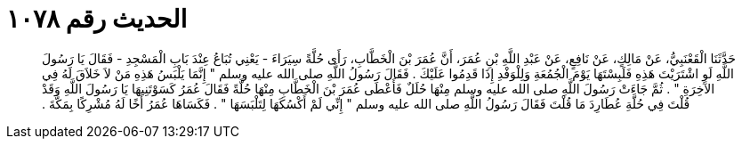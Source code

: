 
= الحديث رقم ١٠٧٨

[quote.hadith]
حَدَّثَنَا الْقَعْنَبِيُّ، عَنْ مَالِكٍ، عَنْ نَافِعٍ، عَنْ عَبْدِ اللَّهِ بْنِ عُمَرَ، أَنَّ عُمَرَ بْنَ الْخَطَّابِ، رَأَى حُلَّةً سِيَرَاءَ - يَعْنِي تُبَاعُ عِنْدَ بَابِ الْمَسْجِدِ - فَقَالَ يَا رَسُولَ اللَّهِ لَوِ اشْتَرَيْتَ هَذِهِ فَلَبِسْتَهَا يَوْمَ الْجُمُعَةِ وَلِلْوَفْدِ إِذَا قَدِمُوا عَلَيْكَ ‏.‏ فَقَالَ رَسُولُ اللَّهِ صلى الله عليه وسلم ‏"‏ إِنَّمَا يَلْبَسُ هَذِهِ مَنْ لاَ خَلاَقَ لَهُ فِي الآخِرَةِ ‏"‏ ‏.‏ ثُمَّ جَاءَتْ رَسُولَ اللَّهِ صلى الله عليه وسلم مِنْهَا حُلَلٌ فَأَعْطَى عُمَرَ بْنَ الْخَطَّابِ مِنْهَا حُلَّةً فَقَالَ عُمَرُ كَسَوْتَنِيهَا يَا رَسُولَ اللَّهِ وَقَدْ قُلْتَ فِي حُلَّةِ عُطَارِدَ مَا قُلْتَ فَقَالَ رَسُولُ اللَّهِ صلى الله عليه وسلم ‏"‏ إِنِّي لَمْ أَكْسُكَهَا لِتَلْبَسَهَا ‏"‏ ‏.‏ فَكَسَاهَا عُمَرُ أَخًا لَهُ مُشْرِكًا بِمَكَّةَ ‏.‏